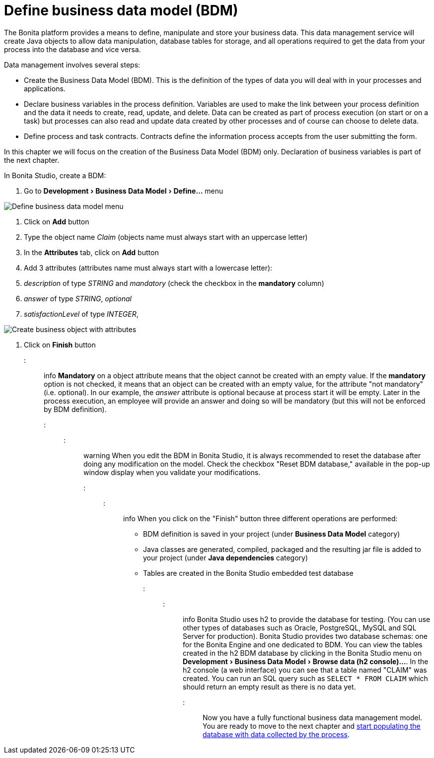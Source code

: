 = Define business data model (BDM)
:experimental:

The Bonita platform provides a means to define, manipulate and store your business data. This data management service will create Java objects to allow data manipulation, database tables for storage, and all operations required to get the data from your process into the database and vice versa.

Data management involves several steps:

* Create the Business Data Model (BDM). This is the definition of the types of data you will deal with in your processes and applications.
* Declare business variables in the process definition. Variables are used to make the link between your process definition and the data it needs to create, read, update, and delete. Data can be created as part of process execution (on start or on a task) but processes can also read and update data created by other processes and of course can choose to delete data.
* Define process and task contracts. Contracts define the information process accepts from the user submitting the form.

In this chapter we will focus on the creation of the Business Data Model (BDM) only. Declaration of business variables is part of the next chapter.

In Bonita Studio, create a BDM:

. Go to menu:Development[Business Data Model > Define...] menu

image::images/getting-started-tutorial/define-business-data-model/define-business-data-model-menu.png[Define business data model menu]

. Click on *Add* button
. Type the object name _Claim_ (objects name must always start with an uppercase letter)
. In the *Attributes* tab, click on *Add* button
. Add 3 attributes (attributes name must always start with a lowercase letter):
. _description_ of type _STRING_ and _mandatory_ (check the checkbox in the *mandatory* column)
. _answer_ of type _STRING_, _optional_
. _satisfactionLevel_ of type _INTEGER_,

image::images/getting-started-tutorial/define-business-data-model/create-business-object-with-attributes.gif[Create business object with attributes]

. Click on *Finish* button

::: info
*Mandatory* on a object attribute means that the object cannot be created with an empty value. If the *mandatory* option is not checked, it means that an object can be created with an empty value, for the attribute "not mandatory" (i.e. optional). In our example, the _answer_ attribute is optional because at process start it will be empty. Later in the process execution, an employee will provide an answer and doing so will be mandatory (but this will not be enforced by BDM definition).
:::

::: warning
When you edit the BDM in Bonita Studio, it is always recommended to reset the database after doing any modification on the model. Check the checkbox "Reset BDM database," available in the pop-up window display when you validate your modifications.
:::

::: info
When you click on the "Finish" button three different operations are performed:

* BDM definition is saved in your project (under *Business Data Model* category)
* Java classes are generated, compiled, packaged and the resulting jar file is added to your project (under *Java dependencies* category)
* Tables are created in the Bonita Studio embedded test database

:::

::: info
Bonita Studio uses h2 to provide the database for testing. (You can use other types of databases such as Oracle, PostgreSQL, MySQL and SQL Server for production). Bonita Studio provides two database schemas: one for the Bonita Engine and one dedicated to BDM. You can view the tables created in the h2 BDM database by clicking in the Bonita Studio menu on menu:Development[Business Data Model > Browse data (h2 console)...]. In the h2 console (a web interface) you can see that a table named "CLAIM" was created. You can run an SQL query such as `SELECT * FROM CLAIM` which should return an empty result as there is no data yet.
:::

Now you have a fully functional business data management model. You are ready to move to the next chapter and xref:declare-business-variables.adoc[start populating the database with data collected by the process].
